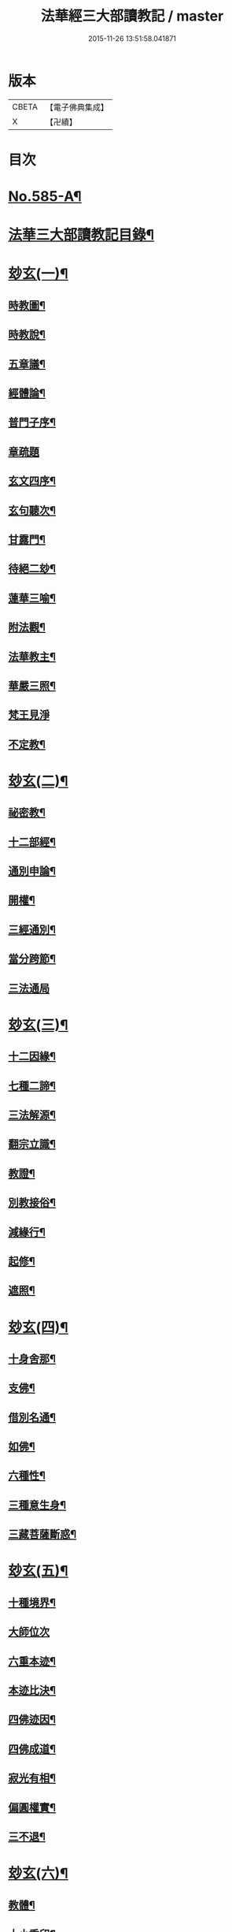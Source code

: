 #+TITLE: 法華經三大部讀教記 / master
#+DATE: 2015-11-26 13:51:58.041871
* 版本
 |     CBETA|【電子佛典集成】|
 |         X|【卍續】    |

* 目次
* [[file:KR6d0062_001.txt::001-0001a1][No.585-A¶]]
* [[file:KR6d0062_001.txt::001-0001a7][法華三大部讀教記目錄¶]]
* [[file:KR6d0062_001.txt::0002b5][玅玄(一)¶]]
** [[file:KR6d0062_001.txt::0002b6][時教圖¶]]
** [[file:KR6d0062_001.txt::0003a2][時教說¶]]
** [[file:KR6d0062_001.txt::0003a11][五章議¶]]
** [[file:KR6d0062_001.txt::0003b8][經體論¶]]
** [[file:KR6d0062_001.txt::0003c13][普門子序¶]]
** [[file:KR6d0062_001.txt::0003c17][章疏題]]
** [[file:KR6d0062_001.txt::0004c2][玄文四序¶]]
** [[file:KR6d0062_001.txt::0004c23][玄句聽次¶]]
** [[file:KR6d0062_001.txt::0005a5][甘露門¶]]
** [[file:KR6d0062_001.txt::0005a17][待絕二玅¶]]
** [[file:KR6d0062_001.txt::0006b5][蓮華三喻¶]]
** [[file:KR6d0062_001.txt::0007a18][附法觀¶]]
** [[file:KR6d0062_001.txt::0007b7][法華教主¶]]
** [[file:KR6d0062_001.txt::0007b16][華嚴三照¶]]
** [[file:KR6d0062_001.txt::0007c24][梵王見淨]]
** [[file:KR6d0062_001.txt::0008a22][不定教¶]]
* [[file:KR6d0062_002.txt::002-0008c15][玅玄(二)¶]]
** [[file:KR6d0062_002.txt::002-0008c16][祕密教¶]]
** [[file:KR6d0062_002.txt::0009c19][十二部經¶]]
** [[file:KR6d0062_002.txt::0010b18][通別申論¶]]
** [[file:KR6d0062_002.txt::0011b8][開權¶]]
** [[file:KR6d0062_002.txt::0012c3][三經通別¶]]
** [[file:KR6d0062_002.txt::0013b21][當分跨節¶]]
** [[file:KR6d0062_002.txt::0014a24][三法通局]]
* [[file:KR6d0062_003.txt::003-0014c8][玅玄(三)¶]]
** [[file:KR6d0062_003.txt::003-0014c9][十二因緣¶]]
** [[file:KR6d0062_003.txt::0015b10][七種二諦¶]]
** [[file:KR6d0062_003.txt::0015c10][三法解源¶]]
** [[file:KR6d0062_003.txt::0016b8][翻宗立識¶]]
** [[file:KR6d0062_003.txt::0018a8][教證¶]]
** [[file:KR6d0062_003.txt::0019a7][別教接俗¶]]
** [[file:KR6d0062_003.txt::0019a14][減緣行¶]]
** [[file:KR6d0062_003.txt::0019b5][起修¶]]
** [[file:KR6d0062_003.txt::0020b8][遮照¶]]
* [[file:KR6d0062_004.txt::004-0021a17][玅玄(四)¶]]
** [[file:KR6d0062_004.txt::004-0021a18][十身舍那¶]]
** [[file:KR6d0062_004.txt::0021c14][支佛¶]]
** [[file:KR6d0062_004.txt::0022b9][借別名通¶]]
** [[file:KR6d0062_004.txt::0023b23][如佛¶]]
** [[file:KR6d0062_004.txt::0023c22][六種性¶]]
** [[file:KR6d0062_004.txt::0024c6][三種意生身¶]]
** [[file:KR6d0062_004.txt::0026b22][三藏菩薩斷惑¶]]
* [[file:KR6d0062_005.txt::005-0027b6][玅玄(五)¶]]
** [[file:KR6d0062_005.txt::005-0027b7][十種境界¶]]
** [[file:KR6d0062_005.txt::0027c24][大師位次]]
** [[file:KR6d0062_005.txt::0029a10][六重本迹¶]]
** [[file:KR6d0062_005.txt::0029c3][本迹比決¶]]
** [[file:KR6d0062_005.txt::0029c23][四佛迹因¶]]
** [[file:KR6d0062_005.txt::0030b12][四佛成道¶]]
** [[file:KR6d0062_005.txt::0030c9][寂光有相¶]]
** [[file:KR6d0062_005.txt::0032a14][偏圓權實¶]]
** [[file:KR6d0062_005.txt::0033a2][三不退¶]]
* [[file:KR6d0062_006.txt::006-0035a4][玅玄(六)¶]]
** [[file:KR6d0062_006.txt::006-0035a5][教體¶]]
** [[file:KR6d0062_006.txt::0036a9][大小乘印¶]]
** [[file:KR6d0062_006.txt::0036c3][二空¶]]
** [[file:KR6d0062_006.txt::0038a13][別教縱橫¶]]
** [[file:KR6d0062_006.txt::0038c24][懺重¶]]
** [[file:KR6d0062_006.txt::0039c20][三藏教名¶]]
** [[file:KR6d0062_006.txt::0040b3][性相二宗¶]]
** [[file:KR6d0062_006.txt::0041a2][乞乳¶]]
* [[file:KR6d0062_007.txt::007-0041b10][玅玄(七)¶]]
** [[file:KR6d0062_007.txt::007-0041b11][提謂經¶]]
** [[file:KR6d0062_007.txt::0041c21][六因四緣¶]]
** [[file:KR6d0062_007.txt::0043a11][楞伽制肉¶]]
** [[file:KR6d0062_007.txt::0043b9][雙游¶]]
** [[file:KR6d0062_007.txt::0044a20][華嚴教主¶]]
** [[file:KR6d0062_007.txt::0044c2][涅槃五味¶]]
** [[file:KR6d0062_007.txt::0045a18][通別五時¶]]
** [[file:KR6d0062_007.txt::0046a16][方等授記¶]]
** [[file:KR6d0062_007.txt::0046c17][十行橫學¶]]
* [[file:KR6d0062_008.txt::008-0047b4][文句(一)¶]]
** [[file:KR6d0062_008.txt::008-0047b4][記釋文句二字]]
** [[file:KR6d0062_008.txt::008-0047b10][六難¶]]
** [[file:KR6d0062_008.txt::0047c6][能開佛慧¶]]
** [[file:KR6d0062_008.txt::0047c16][記釋委釋等文]]
** [[file:KR6d0062_008.txt::0047c24][三一總別寄行約教¶]]
** [[file:KR6d0062_008.txt::0048a24][觀心引證]]
** [[file:KR6d0062_008.txt::0048b21][三寶¶]]
* [[file:KR6d0062_009.txt::009-0049c4][文句(二)¶]]
** [[file:KR6d0062_009.txt::009-0049c5][結益¶]]
** [[file:KR6d0062_009.txt::0050b5][三分¶]]
** [[file:KR6d0062_009.txt::0051b14][所聞法體¶]]
** [[file:KR6d0062_009.txt::0051c15][三疑¶]]
** [[file:KR6d0062_009.txt::0052b16][結集法藏¶]]
** [[file:KR6d0062_009.txt::0053b6][心王境觀¶]]
* [[file:KR6d0062_010.txt::010-0054a12][文句(三)¶]]
** [[file:KR6d0062_010.txt::010-0054a13][聲聞¶]]
** [[file:KR6d0062_010.txt::0058b23][無生鏡體¶]]
** [[file:KR6d0062_010.txt::0058c23][半頭天眼¶]]
* [[file:KR6d0062_011.txt::011-0059c20][文句(四)¶]]
** [[file:KR6d0062_011.txt::011-0059c21][傳衣¶]]
** [[file:KR6d0062_011.txt::0060a22][別教房宿¶]]
** [[file:KR6d0062_011.txt::0060b15][三種佛界¶]]
** [[file:KR6d0062_011.txt::0060c3][三界天主¶]]
** [[file:KR6d0062_011.txt::0061a14][無量義經¶]]
** [[file:KR6d0062_011.txt::0062c23][四伏難]]
** [[file:KR6d0062_011.txt::0063b10][方便品題¶]]
** [[file:KR6d0062_011.txt::0065a4][五濁體相¶]]
* [[file:KR6d0062_012.txt::012-0065c16][文句(五)¶]]
** [[file:KR6d0062_012.txt::012-0065c17][知法常無性¶]]
** [[file:KR6d0062_012.txt::0066a4][佛種從緣起¶]]
** [[file:KR6d0062_012.txt::0066a19][索車¶]]
** [[file:KR6d0062_012.txt::0068c12][身子六心退¶]]
** [[file:KR6d0062_012.txt::0069b3][四種緣集¶]]
** [[file:KR6d0062_012.txt::0069c12][涅槃五人得菩提¶]]
* [[file:KR6d0062_013.txt::013-0070c5][文句(六)¶]]
** [[file:KR6d0062_013.txt::013-0070c6][齊探¶]]
** [[file:KR6d0062_013.txt::0074c15][上下五分結¶]]
** [[file:KR6d0062_013.txt::0075a5][無住本¶]]
** [[file:KR6d0062_013.txt::0076b19][性類二種¶]]
* [[file:KR6d0062_014.txt::014-0078a4][文句(七)¶]]
** [[file:KR6d0062_014.txt::014-0078a5][舍利¶]]
** [[file:KR6d0062_014.txt::0078b6][法華分身¶]]
** [[file:KR6d0062_014.txt::0078c19][三變土田¶]]
** [[file:KR6d0062_014.txt::0079b19][龍女成佛¶]]
** [[file:KR6d0062_014.txt::0080a16][壽量四句¶]]
** [[file:KR6d0062_014.txt::0080c2][品信開合¶]]
** [[file:KR6d0062_014.txt::0081c10][六根盈縮¶]]
** [[file:KR6d0062_014.txt::0083c20][文殊位次¶]]
* [[file:KR6d0062_015.txt::015-0084b4][止觀懸敘¶]]
** [[file:KR6d0062_015.txt::015-0084b5][提綱¶]]
** [[file:KR6d0062_015.txt::0084c3][定境¶]]
** [[file:KR6d0062_015.txt::0085b15][不思議境¶]]
* [[file:KR6d0062_015.txt::0086a5][止觀(一)¶]]
** [[file:KR6d0062_015.txt::0086a6][祖承¶]]
** [[file:KR6d0062_015.txt::0088c17][鶴林¶]]
** [[file:KR6d0062_015.txt::0089a23][傳觀¶]]
** [[file:KR6d0062_015.txt::0089c24][無情佛性¶]]
** [[file:KR6d0062_015.txt::0090b12][置毒¶]]
** [[file:KR6d0062_015.txt::0090c13][起教觀¶]]
* [[file:KR6d0062_016.txt::016-0092a4][止觀(二)¶]]
** [[file:KR6d0062_016.txt::016-0092a5][燈炷¶]]
** [[file:KR6d0062_016.txt::0093a18][六即¶]]
** [[file:KR6d0062_016.txt::0094b22][四種三昧¶]]
** [[file:KR6d0062_016.txt::0095a23][事理二觀¶]]
** [[file:KR6d0062_016.txt::0096b11][三止名¶]]
** [[file:KR6d0062_016.txt::0096c20][含中¶]]
** [[file:KR6d0062_016.txt::0097a10][別教聞中¶]]
* [[file:KR6d0062_017.txt::017-0097b17][止觀(三)¶]]
** [[file:KR6d0062_017.txt::017-0097b18][戒體¶]]
** [[file:KR6d0062_017.txt::0101a2][別教修中¶]]
** [[file:KR6d0062_017.txt::0101a22][所觀陰境¶]]
* [[file:KR6d0062_018.txt::018-0105a4][止觀(四)¶]]
** [[file:KR6d0062_018.txt::018-0105a5][能觀十乘¶]]
** [[file:KR6d0062_018.txt::018-0105a24][三千¶]]
** [[file:KR6d0062_018.txt::0105b24][三境]]
** [[file:KR6d0062_018.txt::0105c8][生生¶]]
** [[file:KR6d0062_018.txt::0106a4][三無為¶]]
** [[file:KR6d0062_018.txt::0106c13][家家¶]]
** [[file:KR6d0062_018.txt::0107b23][般般¶]]
** [[file:KR6d0062_018.txt::0108b6][圓斷¶]]
** [[file:KR6d0062_018.txt::0108c7][得得¶]]
* [[file:KR6d0062_019.txt::019-0109a4][諸部(上)¶]]
** [[file:KR6d0062_019.txt::019-0109a5][光明定題¶]]
** [[file:KR6d0062_019.txt::0109b6][事理二定¶]]
** [[file:KR6d0062_019.txt::0109c8][信相位次¶]]
** [[file:KR6d0062_019.txt::0110a21][三種懺法¶]]
** [[file:KR6d0062_019.txt::0112a23][觀心觀佛¶]]
** [[file:KR6d0062_019.txt::0113c8][安養教主¶]]
** [[file:KR6d0062_019.txt::0114a22][定散二善¶]]
* [[file:KR6d0062_020.txt::020-0115b4][諸部(下)¶]]
** [[file:KR6d0062_020.txt::020-0115b5][通相三觀¶]]
** [[file:KR6d0062_020.txt::0116a20][料揀三土即寂光¶]]
** [[file:KR6d0062_020.txt::0116c4][四土淨穢¶]]
** [[file:KR6d0062_020.txt::0117a15][內外二境¶]]
** [[file:KR6d0062_020.txt::0117c10][見見¶]]
** [[file:KR6d0062_020.txt::0118a6][遣非¶]]
** [[file:KR6d0062_020.txt::0118c8][習氣¶]]
** [[file:KR6d0062_020.txt::0119a17][隨緣¶]]
** [[file:KR6d0062_020.txt::0119c5][八相¶]]
** [[file:KR6d0062_020.txt::0120a6][塵沙¶]]
* 卷
** [[file:KR6d0062_001.txt][法華經三大部讀教記 1]]
** [[file:KR6d0062_002.txt][法華經三大部讀教記 2]]
** [[file:KR6d0062_003.txt][法華經三大部讀教記 3]]
** [[file:KR6d0062_004.txt][法華經三大部讀教記 4]]
** [[file:KR6d0062_005.txt][法華經三大部讀教記 5]]
** [[file:KR6d0062_006.txt][法華經三大部讀教記 6]]
** [[file:KR6d0062_007.txt][法華經三大部讀教記 7]]
** [[file:KR6d0062_008.txt][法華經三大部讀教記 8]]
** [[file:KR6d0062_009.txt][法華經三大部讀教記 9]]
** [[file:KR6d0062_010.txt][法華經三大部讀教記 10]]
** [[file:KR6d0062_011.txt][法華經三大部讀教記 11]]
** [[file:KR6d0062_012.txt][法華經三大部讀教記 12]]
** [[file:KR6d0062_013.txt][法華經三大部讀教記 13]]
** [[file:KR6d0062_014.txt][法華經三大部讀教記 14]]
** [[file:KR6d0062_015.txt][法華經三大部讀教記 15]]
** [[file:KR6d0062_016.txt][法華經三大部讀教記 16]]
** [[file:KR6d0062_017.txt][法華經三大部讀教記 17]]
** [[file:KR6d0062_018.txt][法華經三大部讀教記 18]]
** [[file:KR6d0062_019.txt][法華經三大部讀教記 19]]
** [[file:KR6d0062_020.txt][法華經三大部讀教記 20]]
